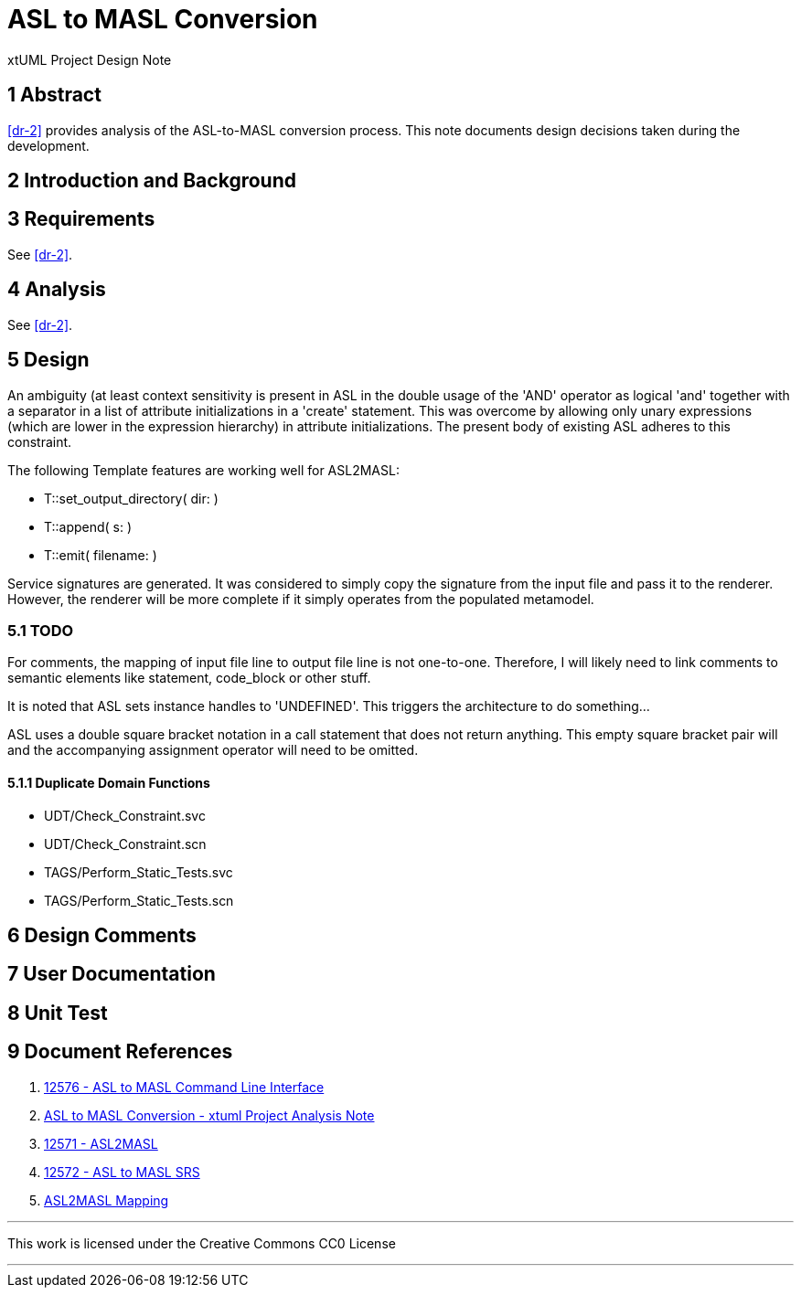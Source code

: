 = ASL to MASL Conversion

xtUML Project Design Note

== 1 Abstract

<<dr-2>> provides analysis of the ASL-to-MASL conversion process.  This
note documents design decisions taken during the development.

== 2 Introduction and Background

== 3 Requirements

See <<dr-2>>.

== 4 Analysis

See <<dr-2>>.

== 5 Design

An ambiguity (at least context sensitivity is present in ASL in the double
usage of the 'AND' operator as logical 'and' together with a separator in
a list of attribute initializations in a 'create' statement.  This was
overcome by allowing only unary expressions (which are lower in the
expression hierarchy) in attribute initializations.  The present body of
existing ASL adheres to this constraint.

The following Template features are working well for ASL2MASL:

* T::set_output_directory( dir: )
* T::append( s: )
* T::emit( filename: )

Service signatures are generated.  It was considered to simply copy the
signature from the input file and pass it to the renderer.  However, the
renderer will be more complete if it simply operates from the populated
metamodel.

=== 5.1 TODO

For comments, the mapping of input file line to output file line is not
one-to-one.  Therefore, I will likely need to link comments to semantic
elements like statement, code_block or other stuff.

It is noted that ASL sets instance handles to 'UNDEFINED'.  This triggers
the architecture to do something...

ASL uses a double square bracket notation in a call statement that does
not return anything.  This empty square bracket pair will and the
accompanying assignment operator will need to be omitted.

==== 5.1.1 Duplicate Domain Functions

* UDT/Check_Constraint.svc
* UDT/Check_Constraint.scn
* TAGS/Perform_Static_Tests.svc
* TAGS/Perform_Static_Tests.scn


== 6 Design Comments

== 7 User Documentation

== 8 Unit Test

== 9 Document References

. [[dr-1]] https://support.onefact.net/issues/12576[12576 - ASL to MASL Command Line Interface]
. [[dr-2]] link:12576_asl2masl_ant.adoc[ASL to MASL Conversion - xtuml Project Analysis Note]
. [[dr-3]] https://support.onefact.net/issues/12571[12571 - ASL2MASL]
. [[dr-4]] https://support.onefact.net/issues/12572[12572 - ASL to MASL SRS]
. [[dr-5]] link:mapping.adoc[ASL2MASL Mapping]


---

This work is licensed under the Creative Commons CC0 License

---
